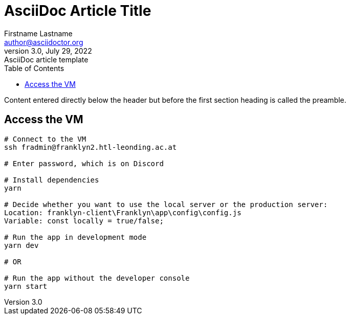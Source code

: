 = AsciiDoc Article Title
Firstname Lastname <author@asciidoctor.org>
3.0, July 29, 2022: AsciiDoc article template
:toc:
:icons: font
:url-quickref: https://docs.asciidoctor.org/asciidoc/latest/syntax-quick-reference/

Content entered directly below the header but before the first section heading is called the preamble.

== Access the VM
```bash
# Connect to the VM
ssh fradmin@franklyn2.htl-leonding.ac.at

# Enter password, which is on Discord

# Install dependencies
yarn

# Decide whether you want to use the local server or the production server:
Location: franklyn-client\Franklyn\app\config\config.js
Variable: const locally = true/false;

# Run the app in development mode
yarn dev

# OR

# Run the app without the developer console
yarn start
```

